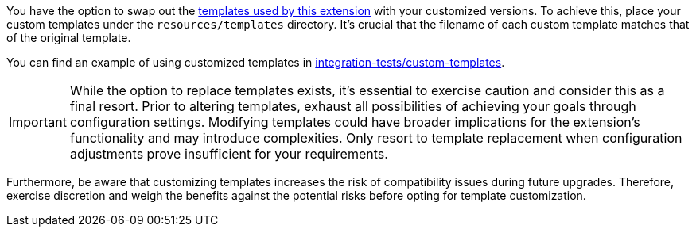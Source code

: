 You have the option to swap out the https://github.com/quarkiverse/quarkus-openapi-generator/tree/main/deployment/src/main/resources/templates/libraries/microprofile[templates used by this extension] with your customized versions. To achieve this, place your custom templates under the `resources/templates` directory. It's crucial that the filename of each custom template matches that of the original template.

You can find an example of using customized templates in https://github.com/quarkiverse/quarkus-openapi-generator/tree/main/integration-tests/custom-templates[integration-tests/custom-templates].

IMPORTANT: While the option to replace templates exists, it's essential to exercise caution and consider this as a final resort. Prior to altering templates, exhaust all possibilities of achieving your goals through configuration settings. Modifying templates could have broader implications for the extension's functionality and may introduce complexities. Only resort to template replacement when configuration adjustments prove insufficient for your requirements.

Furthermore, be aware that customizing templates increases the risk of compatibility issues during future upgrades. Therefore, exercise discretion and weigh the benefits against the potential risks before opting for template customization.